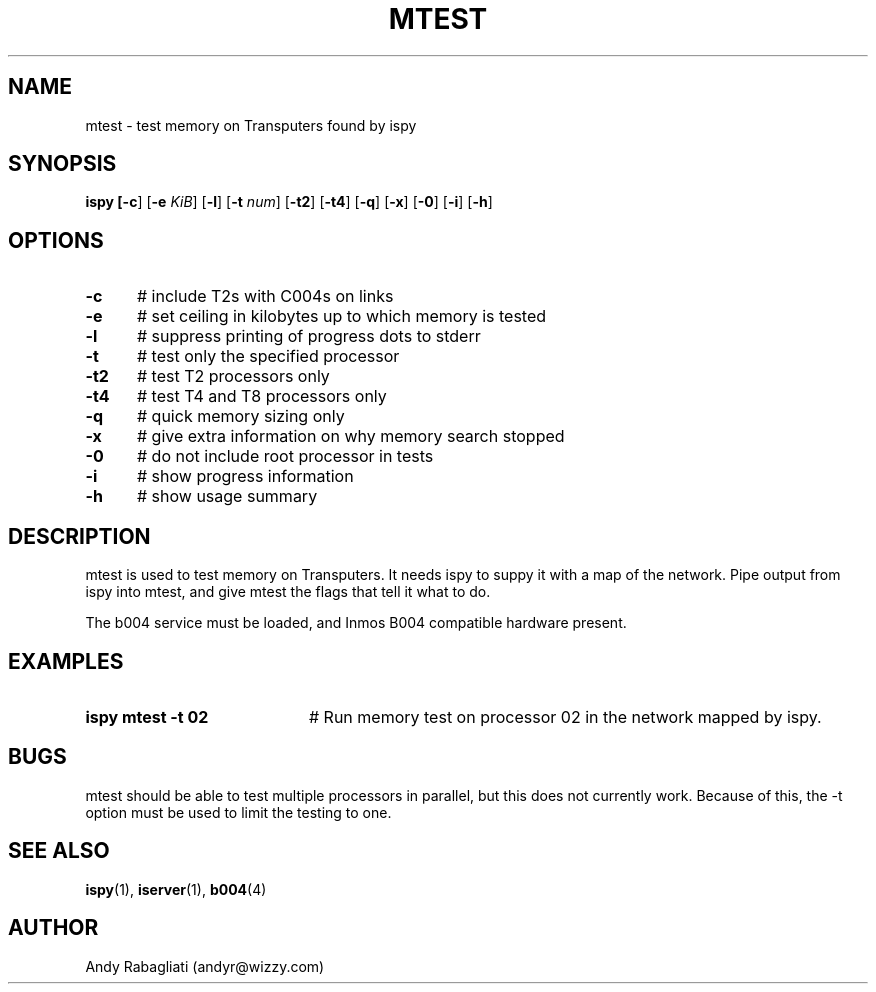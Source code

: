 .TH MTEST 1
.SH NAME
mtest \- test memory on Transputers found by ispy
.SH SYNOPSIS
\fBispy [\fB\-c\fR] [\fB\-e \fIKiB\fR] [\fB\-l\fR] [\fB\-t \fInum\fR] [\fB\-t2\fR] [\fB\-t4\fR] [\fB\-q\fR] [\fB\-x\fR] [\fB\-0\fR] [\fB\-i\fR] [\fB\-h\fR] 
.br
.de FL
.TP
\\fB\\$1\\fR
\\$2
..
.de EX
.TP 20
\\fB\\$1\\fR
# \\$2
..
.SH OPTIONS
.TP 5
.B \-c
# include T2s with C004s on links
.TP 5
.B \-e
# set ceiling in kilobytes up to which memory is tested
.TP 5
.B \-l
# suppress printing of progress dots to stderr
.TP 5
.B \-t
# test only the specified processor
.TP 5
.B \-t2
# test T2 processors only
.TP 5
.B \-t4
# test T4 and T8 processors only
.TP 5
.B \-q
# quick memory sizing only
.TP 5
.B \-x
# give extra information on why memory search stopped
.TP 5
.B \-0
# do not include root processor in tests
.TP 5
.B \-i
# show progress information
.TP 5
.B \-h
# show usage summary
.SH DESCRIPTION
.PP
mtest is used to test memory on Transputers.
It needs ispy to suppy it with a map of the network.
Pipe output from ispy into mtest, and give mtest the flags that tell it
what to do.
.PP
The b004 service must be loaded, and Inmos B004 compatible hardware present.
.SH EXAMPLES
.TP 20
.B ispy \| mtest \-t 02
# Run memory test on processor 02 in the network mapped by ispy.
.SH BUGS
.PP
mtest should be able to test multiple processors in parallel, but this
does not currently work.
Because of this, the \-t option must be used to limit the testing to one.
.SH "SEE ALSO"
.BR ispy (1),
.BR iserver (1),
.BR b004 (4)
.SH AUTHOR
Andy Rabagliati (andyr@wizzy.com)
